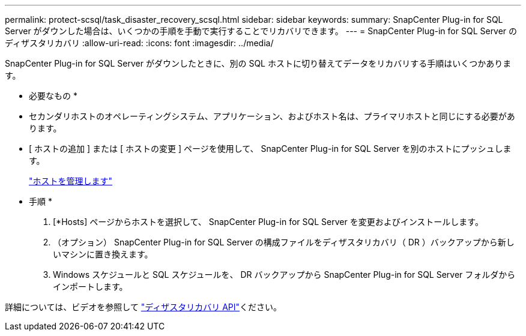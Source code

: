 ---
permalink: protect-scsql/task_disaster_recovery_scsql.html 
sidebar: sidebar 
keywords:  
summary: SnapCenter Plug-in for SQL Server がダウンした場合は、いくつかの手順を手動で実行することでリカバリできます。 
---
= SnapCenter Plug-in for SQL Server のディザスタリカバリ
:allow-uri-read: 
:icons: font
:imagesdir: ../media/


[role="lead"]
SnapCenter Plug-in for SQL Server がダウンしたときに、別の SQL ホストに切り替えてデータをリカバリする手順はいくつかあります。

* 必要なもの *

* セカンダリホストのオペレーティングシステム、アプリケーション、およびホスト名は、プライマリホストと同じにする必要があります。
* [ ホストの追加 ] または [ ホストの変更 ] ページを使用して、 SnapCenter Plug-in for SQL Server を別のホストにプッシュします。
+
link:https://docs.netapp.com/us-en/snapcenter/admin/concept_manage_hosts.html["ホストを管理します"]



* 手順 *

. [*Hosts] ページからホストを選択して、 SnapCenter Plug-in for SQL Server を変更およびインストールします。
. （オプション） SnapCenter Plug-in for SQL Server の構成ファイルをディザスタリカバリ（ DR ）バックアップから新しいマシンに置き換えます。
. Windows スケジュールと SQL スケジュールを、 DR バックアップから SnapCenter Plug-in for SQL Server フォルダからインポートします。


詳細については、ビデオを参照して https://www.youtube.com/watch?v=_8NG-tTGy8k&list=PLdXI3bZJEw7nofM6lN44eOe4aOSoryckg["ディザスタリカバリ API"^]ください。
